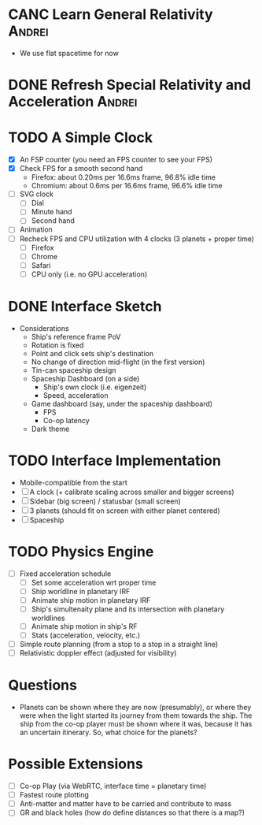 * CANC Learn General Relativity                                      :Andrei:
  - We use flat spacetime for now
* DONE Refresh Special Relativity and Acceleration                   :Andrei:
* TODO A Simple Clock
  - [X] An FSP counter (you need an FPS counter to see your FPS)
  - [X] Check FPS for a smooth second hand
    - Firefox: about 0.20ms per 16.6ms frame, 96.8% idle time
    - Chromium: about 0.6ms per 16.6ms frame, 96.6% idle time
  - [ ] SVG clock
    - [ ] Dial
    - [ ] Minute hand
    - [ ] Second hand
  - [ ] Animation
  - [ ] Recheck FPS and CPU utilization with 4 clocks (3 planets + proper time)
    - [ ] Firefox
    - [ ] Chrome
    - [ ] Safari
    - [ ] CPU only (i.e. no GPU acceleration)
* DONE Interface Sketch
  - Considerations
    - Ship's reference frame PoV
    - Rotation is fixed
    - Point and click sets ship's destination
    - No change of direction mid-flight (in the first version)
    - Tin-can spaceship design
    - Spaceship Dashboard (on a side)
      - Ship's own clock (i.e. eigenzeit)
      - Speed, acceleration
    - Game dashboard (say, under the spaceship dashboard)
      - FPS
      - Co-op latency
    - Dark theme
* TODO Interface Implementation
  - Mobile-compatible from the start
  - [ ] A clock (+ calibrate scaling across smaller and bigger screens)
  - [ ] Sidebar (big screen) / statusbar (small screen)
  - [ ] 3 planets (should fit on screen with either planet centered)
  - [ ] Spaceship
* TODO Physics Engine
  - [ ] Fixed acceleration schedule
    - [ ] Set some acceleration wrt proper time
    - [ ] Ship worldline in planetary IRF
    - [ ] Animate ship motion in planetary IRF
    - [ ] Ship's simultenaity plane and its intersection with planetary worldlines
    - [ ] Animate ship motion in ship's RF
    - [ ] Stats (acceleration, velocity, etc.)
  - [ ] Simple route planning (from a stop to a stop in a straight line)
  - [ ] Relativistic doppler effect (adjusted for visibility)
* Questions
  - Planets can be shown where they are now (presumably), or where
    they were when the light started its journey from them towards the
    ship. The ship from the co-op player must be shown where it was,
    because it has an uncertain itinerary. So, what choice for the
    planets?
* Possible Extensions
  - [ ] Co-op Play (via WebRTC, interface time = planetary time)
  - [ ] Fastest route plotting
  - [ ] Anti-matter and matter have to be carried and contribute to mass
  - [ ] GR and black holes (how do define distances so that there is a map?)
